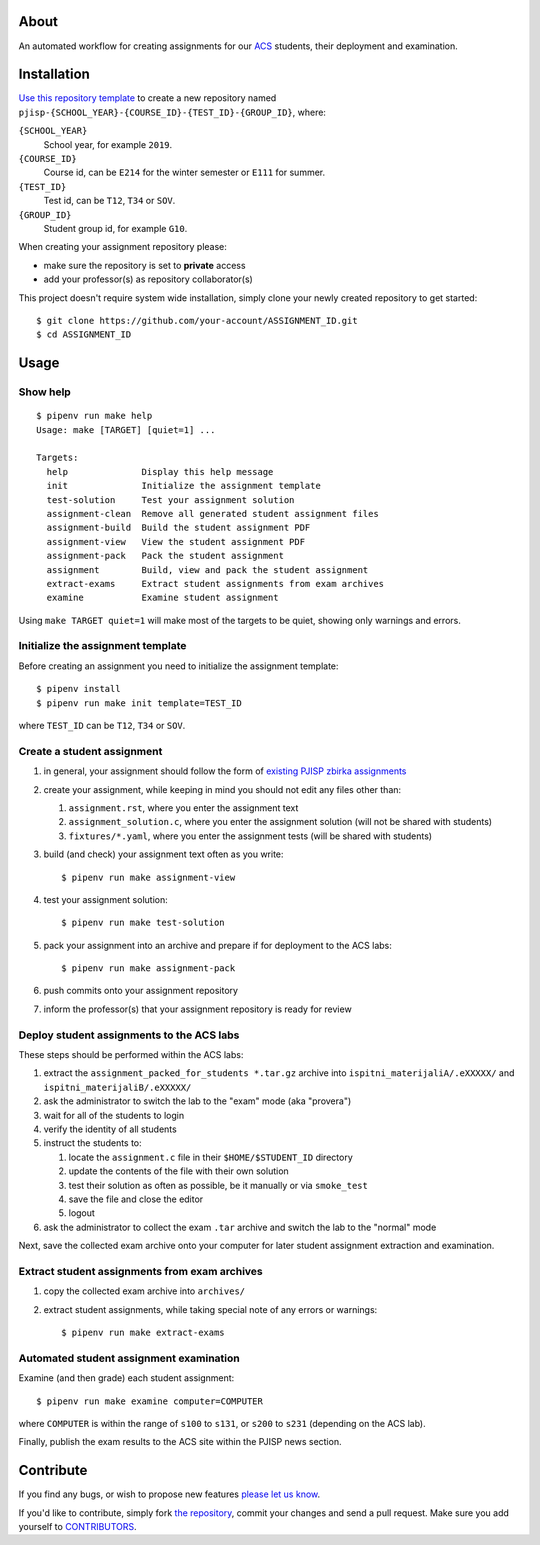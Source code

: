 About
=====

An automated workflow for creating assignments for our `ACS`_ students, their
deployment and examination.

.. _`ACS`: http://www.acs.uns.ac.rs/

Installation
============

`Use this repository template`_ to create a new repository named
``pjisp-{SCHOOL_YEAR}-{COURSE_ID}-{TEST_ID}-{GROUP_ID}``, where:

``{SCHOOL_YEAR}``
    School year, for example ``2019``.

``{COURSE_ID}``
    Course id, can be ``E214`` for the winter semester or ``E111`` for summer.

``{TEST_ID}``
    Test id, can be ``T12``, ``T34`` or ``SOV``.

``{GROUP_ID}``
    Student group id, for example ``G10``.

When creating your assignment repository please:

- make sure the repository is set to **private** access
- add your professor(s) as repository collaborator(s)

This project doesn't require system wide installation, simply clone your newly
created repository to get started::

    $ git clone https://github.com/your-account/ASSIGNMENT_ID.git
    $ cd ASSIGNMENT_ID

.. _`Use this repository template`: https://github.com/petarmaric/pjisp-assignment-template/generate

Usage
=====

Show help
---------

::

    $ pipenv run make help
    Usage: make [TARGET] [quiet=1] ...

    Targets:
      help              Display this help message
      init              Initialize the assignment template
      test-solution     Test your assignment solution
      assignment-clean  Remove all generated student assignment files
      assignment-build  Build the student assignment PDF
      assignment-view   View the student assignment PDF
      assignment-pack   Pack the student assignment
      assignment        Build, view and pack the student assignment
      extract-exams     Extract student assignments from exam archives
      examine           Examine student assignment

Using ``make TARGET quiet=1`` will make most of the targets to be quiet,
showing only warnings and errors.

Initialize the assignment template
----------------------------------

Before creating an assignment you need to initialize the assignment template::

    $ pipenv install
    $ pipenv run make init template=TEST_ID

where ``TEST_ID`` can be ``T12``, ``T34`` or ``SOV``.

Create a student assignment
---------------------------

#. in general, your assignment should follow the form of `existing PJISP zbirka assignments`_

#. create your assignment, while keeping in mind you should not edit any files other than:

   #. ``assignment.rst``, where you enter the assignment text
   #. ``assignment_solution.c``, where you enter the assignment solution (will not be shared with students)
   #. ``fixtures/*.yaml``, where you enter the assignment tests (will be shared with students)

#. build (and check) your assignment text often as you write::

    $ pipenv run make assignment-view

#. test your assignment solution::

    $ pipenv run make test-solution

#. pack your assignment into an archive and prepare if for deployment to the ACS labs::

    $ pipenv run make assignment-pack

#. push commits onto your assignment repository

#. inform the professor(s) that your assignment repository is ready for review

.. _`existing PJISP zbirka assignments`: http://pjisp.petarmaric.com/zbirka-zadataka

Deploy student assignments to the ACS labs
------------------------------------------

These steps should be performed within the ACS labs:

#. extract the ``assignment_packed_for_students *.tar.gz`` archive into
   ``ispitni_materijaliA/.eXXXXX/`` and ``ispitni_materijaliB/.eXXXXX/``

#. ask the administrator to switch the lab to the "exam" mode (aka "provera")

#. wait for all of the students to login

#. verify the identity of all students

#. instruct the students to:

   #. locate the ``assignment.c`` file in their ``$HOME/$STUDENT_ID``
      directory

   #. update the contents of the file with their own solution

   #. test their solution as often as possible, be it manually or via ``smoke_test``

   #. save the file and close the editor

   #. logout

#. ask the administrator to collect the exam ``.tar`` archive and switch the lab
   to the "normal" mode

Next, save the collected exam archive onto your computer for later student
assignment extraction and examination.

Extract student assignments from exam archives
----------------------------------------------

#. copy the collected exam archive into ``archives/``

#. extract student assignments, while taking special note of any errors or warnings::

    $ pipenv run make extract-exams

Automated student assignment examination
----------------------------------------

Examine (and then grade) each student assignment::

    $ pipenv run make examine computer=COMPUTER

where ``COMPUTER`` is within the range of ``s100`` to ``s131``, or ``s200`` to
``s231`` (depending on the ACS lab).

Finally, publish the exam results to the ACS site within the PJISP news section.

Contribute
==========

If you find any bugs, or wish to propose new features `please let us know`_.

If you'd like to contribute, simply fork `the repository`_, commit your changes
and send a pull request. Make sure you add yourself to `CONTRIBUTORS`_.

.. _`please let us know`: https://github.com/petarmaric/pjisp-assignment-template/issues/new
.. _`the repository`: https://github.com/petarmaric/pjisp-assignment-template
.. _`CONTRIBUTORS`: https://github.com/petarmaric/pjisp-assignment-template/blob/master/CONTRIBUTORS
